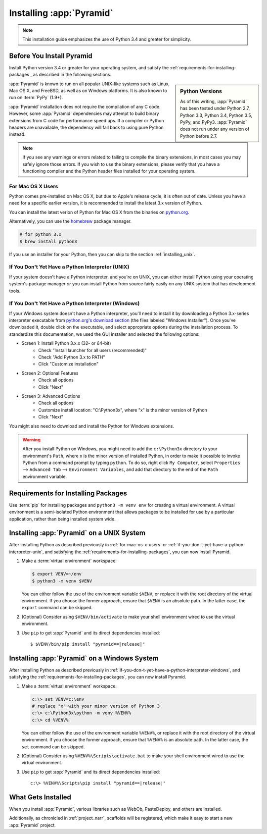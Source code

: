.. _installing_chapter:

Installing :app:`Pyramid`
=========================

.. note::

    This installation guide emphasizes the use of Python 3.4 and greater for
    simplicity.


.. index::
   single: install preparation

Before You Install Pyramid
--------------------------

Install Python version 3.4 or greater for your operating system, and satisfy
the :ref:`requirements-for-installing-packages`, as described in
the following sections.

.. sidebar:: Python Versions

    As of this writing, :app:`Pyramid` has been tested under Python 2.7,
    Python 3.3, Python 3.4, Python 3.5, PyPy, and PyPy3. :app:`Pyramid` does
    not run under any version of Python before 2.7.

:app:`Pyramid` is known to run on all popular UNIX-like systems such as Linux,
Mac OS X, and FreeBSD, as well as on Windows platforms.  It is also known to
run on :term:`PyPy` (1.9+).

:app:`Pyramid` installation does not require the compilation of any C code.
However, some :app:`Pyramid` dependencies may attempt to build binary
extensions from C code for performance speed ups. If a compiler or Python
headers are unavailable, the dependency will fall back to using pure Python
instead.

.. note::

   If you see any warnings or errors related to failing to compile the binary
   extensions, in most cases you may safely ignore those errors. If you wish to
   use the binary extensions, please verify that you have a functioning
   compiler and the Python header files installed for your operating system.


.. _for-mac-os-x-users:

For Mac OS X Users
~~~~~~~~~~~~~~~~~~

Python comes pre-installed on Mac OS X, but due to Apple's release cycle, it is
often out of date. Unless you have a need for a specific earlier version, it is
recommended to install the latest 3.x version of Python.

You can install the latest verion of Python for Mac OS X from the binaries on
`python.org <https://www.python.org/downloads/mac-osx/>`_.

Alternatively, you can use the `homebrew <http://brew.sh/>`_ package manager.

.. code-block:: text

   # for python 3.x
   $ brew install python3

If you use an installer for your Python, then you can skip to the section
:ref:`installing_unix`.


.. _if-you-don-t-yet-have-a-python-interpreter-unix:

If You Don't Yet Have a Python Interpreter (UNIX)
~~~~~~~~~~~~~~~~~~~~~~~~~~~~~~~~~~~~~~~~~~~~~~~~~

If your system doesn't have a Python interpreter, and you're on UNIX, you can
either install Python using your operating system's package manager *or* you
can install Python from source fairly easily on any UNIX system that has
development tools.

.. seealso:: See the official Python documentation :ref:`Using Python on Unix
   platforms <python:using-on-unix>` for full details.


.. index::
   pair: install; Python (from package, Windows)

.. _if-you-don-t-yet-have-a-python-interpreter-windows:

If You Don't Yet Have a Python Interpreter (Windows)
~~~~~~~~~~~~~~~~~~~~~~~~~~~~~~~~~~~~~~~~~~~~~~~~~~~~

If your Windows system doesn't have a Python interpreter, you'll need to
install it by downloading a Python 3.x-series interpreter executable from
`python.org's download section <https://www.python.org/downloads/>`_ (the files
labeled "Windows Installer").  Once you've downloaded it, double click on the
executable, and select appropriate options during the installation process. To
standardize this documentation, we used the GUI installer and selected the
following options:

- Screen 1: Install Python 3.x.x (32- or 64-bit)
    - Check "Install launcher for all users (recommended)"
    - Check "Add Python 3.x to PATH"
    - Click "Customize installation"
- Screen 2: Optional Features
    - Check all options
    - Click "Next"
- Screen 3: Advanced Options
    - Check all options
    - Customize install location: "C:\\Python3x", where "x" is the minor
      version of Python
    - Click "Next"

You might also need to download and install the Python for Windows extensions.

.. seealso:: See the official Python documentation :ref:`Using Python on
   Windows <python:using-on-windows>` for full details.

.. seealso:: Download and install the `Python for Windows extensions
   <https://sourceforge.net/projects/pywin32/files/pywin32/>`_. Carefully read
   the README.txt file at the end of the list of builds, and follow its
   directions. Make sure you get the proper 32- or 64-bit build and Python
   version.

.. seealso:: `Python launcher for Windows
   <https://docs.python.org/3/using/windows.html#launcher>`_ provides a command
   ``py`` that allows users to run any installed version of Python.

.. warning::

   After you install Python on Windows, you might need to add the
   ``c:\Python3x`` directory to your environment's ``Path``, where ``x`` is the
   minor version of installed Python, in order to make it possible to invoke
   Python from a command prompt by typing ``python``. To do so, right click
   ``My Computer``, select ``Properties`` --> ``Advanced Tab`` -->
   ``Environment Variables``, and add that directory to the end of the ``Path``
   environment variable.

   .. seealso:: See `Configuring Python (on Windows)
      <https://docs.python.org/3/using/windows.html#configuring-python>`_ for
      full details.


.. index::
   single: requirements for installing packages

.. _requirements-for-installing-packages:

Requirements for Installing Packages
------------------------------------

Use :term:`pip` for installing packages and ``python3 -m venv env`` for
creating a virtual environment. A virtual environment is a semi-isolated Python
environment that allows packages to be installed for use by a particular
application, rather than being installed system wide.

.. seealso:: See the Python Packaging Authority's (PyPA) documention
   `Requirements for Installing Packages
   <https://packaging.python.org/en/latest/installing/#requirements-for-installing-packages>`_
   for full details.


.. index::
   single: installing on UNIX
   single: installing on Mac OS X

.. _installing_unix:

Installing :app:`Pyramid` on a UNIX System
------------------------------------------

After installing Python as described previously in :ref:`for-mac-os-x-users` or
:ref:`if-you-don-t-yet-have-a-python-interpreter-unix`, and satisfying the
:ref:`requirements-for-installing-packages`, you can now install Pyramid.

#. Make a :term:`virtual environment` workspace:

   .. code-block:: bash

      $ export VENV=~/env
      $ python3 -m venv $VENV

   You can either follow the use of the environment variable ``$VENV``, or
   replace it with the root directory of the virtual environment. If you choose
   the former approach, ensure that ``$VENV`` is an absolute path. In the
   latter case, the ``export`` command can be skipped.

#. (Optional) Consider using ``$VENV/bin/activate`` to make your shell
   environment wired to use the virtual environment.

#. Use ``pip`` to get :app:`Pyramid` and its direct dependencies installed:

   .. parsed-literal::

      $ $VENV/bin/pip install "pyramid==\ |release|\ "


.. index::
   single: installing on Windows

.. _installing_windows:

Installing :app:`Pyramid` on a Windows System
---------------------------------------------

After installing Python as described previously in
:ref:`if-you-don-t-yet-have-a-python-interpreter-windows`, and satisfying the
:ref:`requirements-for-installing-packages`, you can now install Pyramid.

#. Make a :term:`virtual environment` workspace:

   .. code-block:: doscon

      c:\> set VENV=c:\env
      # replace "x" with your minor version of Python 3
      c:\> c:\Python3x\python -m venv %VENV%
      c:\> cd %VENV%

   You can either follow the use of the environment variable ``%VENV%``, or
   replace it with the root directory of the virtual environment. If you choose
   the former approach, ensure that ``%VENV%`` is an absolute path. In the
   latter case, the ``set`` command can be skipped.

#. (Optional) Consider using ``%VENV%\Scripts\activate.bat`` to make your shell
   environment wired to use the virtual environment.

#. Use ``pip`` to get :app:`Pyramid` and its direct dependencies installed:

   .. parsed-literal::

      c:\\> %VENV%\\Scripts\\pip install "pyramid==\ |release|\ "


What Gets Installed
-------------------

When you install :app:`Pyramid`, various libraries such as WebOb, PasteDeploy,
and others are installed.

Additionally, as chronicled in :ref:`project_narr`, scaffolds will be
registered, which make it easy to start a new :app:`Pyramid` project.
